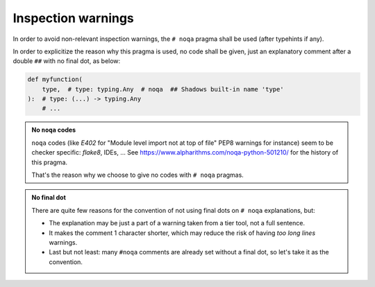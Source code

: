 .. Copyright 2020-2023 Alexis Royer <https://github.com/alxroyer/scenario>
..
.. Licensed under the Apache License, Version 2.0 (the "License");
.. you may not use this file except in compliance with the License.
.. You may obtain a copy of the License at
..
..     http://www.apache.org/licenses/LICENSE-2.0
..
.. Unless required by applicable law or agreed to in writing, software
.. distributed under the License is distributed on an "AS IS" BASIS,
.. WITHOUT WARRANTIES OR CONDITIONS OF ANY KIND, either express or implied.
.. See the License for the specific language governing permissions and
.. limitations under the License.


.. _coding-rules.py.inspection-warnings:

Inspection warnings
===================

In order to avoid non-relevant inspection warnings,
the ``# noqa`` pragma shall be used (after typehints if any).

In order to explicitize the reason why this pragma is used,
no code shall be given, just an explanatory comment after a double ``##`` with no final dot, as below:

.. code-block::

    def myfunction(
        type,  # type: typing.Any  # noqa  ## Shadows built-in name 'type'
    ):  # type: (...) -> typing.Any
        # ...

.. admonition:: No ``noqa`` codes
    :class: note

    ``noqa`` codes (like `E402` for "Module level import not at top of file" PEP8 warnings for instance)
    seem to be checker specific: `flake8`, IDEs, ...
    See https://www.alpharithms.com/noqa-python-501210/ for the history of this pragma.

    That's the reason why we choose to give no codes with ``# noqa`` pragmas.

.. admonition:: No final dot
    :class: note

    There are quite few reasons for the convention of not using final dots on ``# noqa`` explanations, but:

    - The explanation may be just a part of a warning taken from a tier tool, not a full sentence.
    - It makes the comment 1 character shorter, which may reduce the risk of having `too long lines` warnings.
    - Last but not least: many ``#noqa`` comments are already set without a final dot, so let's take it as the convention.
